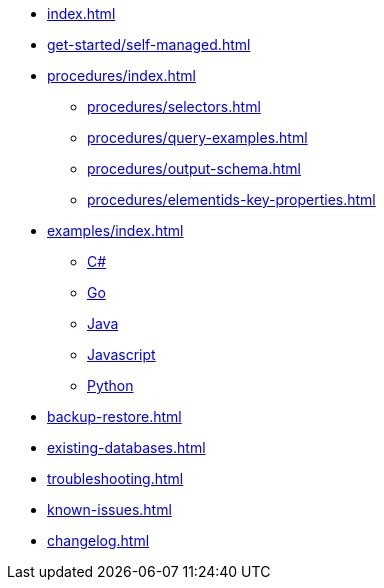 * xref:index.adoc[]
// * xref:get-started/index.adoc[]
* xref:get-started/self-managed.adoc[]
// ** xref:get-started/aura.adoc[]

* xref:procedures/index.adoc[]
// TODO maybe have a "previous" here, indicating how to fetch the ID from the previous
** xref:procedures/selectors.adoc[]
** xref:procedures/query-examples.adoc[]
** xref:procedures/output-schema.adoc[]
** xref:procedures/elementids-key-properties.adoc[]

* xref:examples/index.adoc[]
** xref:examples/csharp.adoc[C#]
** xref:examples/go.adoc[Go]
** xref:examples/java.adoc[Java]
** xref:examples/js.adoc[Javascript]
** xref:examples/python.adoc[Python]

* xref:backup-restore.adoc[]
* xref:existing-databases.adoc[]

* xref:troubleshooting.adoc[]
* xref:known-issues.adoc[]

* xref:changelog.adoc[]
